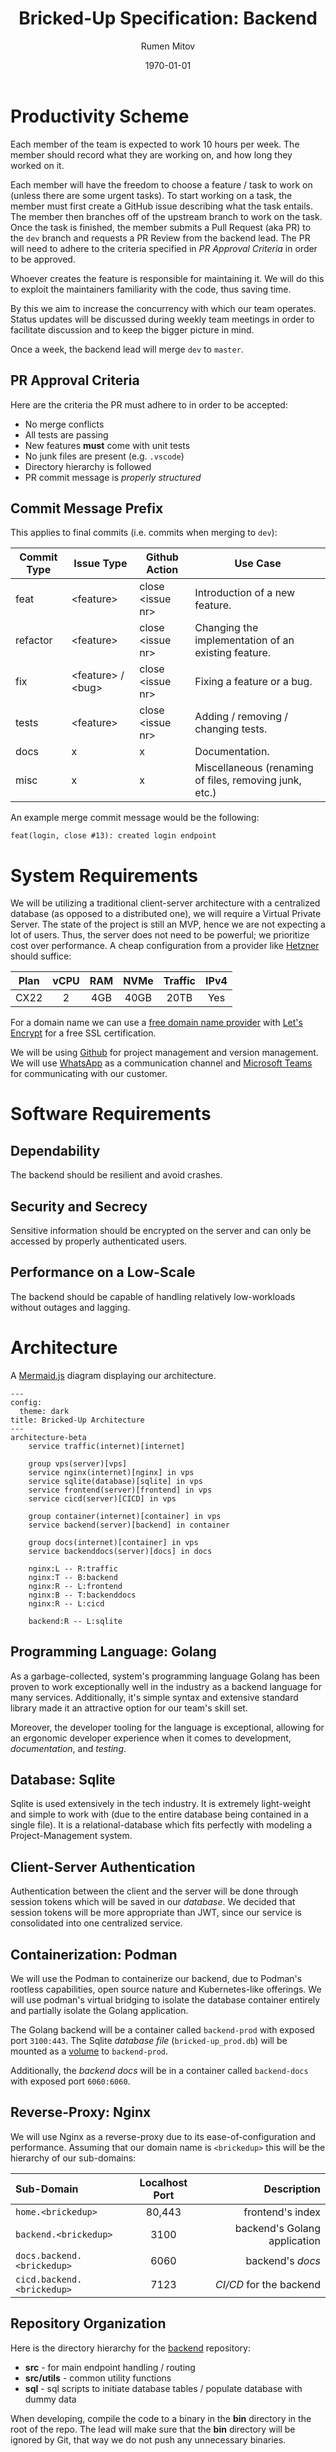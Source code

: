 #+title: Bricked-Up Specification: Backend
#+author: Rumen Mitov
#+latex_class: article
#+LATEX_HEADER: \usepackage[margin=2cm]{geometry}
#+latex_compiler: pdflatex
#+export_file_name: backend.pdf
#+date: \today

* Productivity Scheme
Each member of the team is expected to work 10 hours per week. The member should record what they are working on, and how long they worked on it.

Each member will have the freedom to choose a feature / task to work on (unless there are some urgent tasks). To start working on a task, the member must first create a GitHub issue describing what the task entails. The member then branches off of the upstream branch to work on the task. Once the task is finished, the member submits a Pull Request (aka PR) to the ~dev~ branch and requests a PR Review from the backend lead. The PR will need to adhere to the criteria specified in [[*PR Approval Criteria][PR Approval Criteria]] in order to be approved.

Whoever creates the feature is responsible for maintaining it. We will do this to exploit the maintainers familiarity with the code, thus saving time.

By this we aim to increase the concurrency with which our team operates. Status updates will be discussed during weekly team meetings in order to facilitate discussion and to keep the bigger picture in mind.

Once a week, the backend lead will merge ~dev~ to ~master~.

** PR Approval Criteria
Here are the criteria the PR must adhere to in order to be accepted:

- No merge conflicts
- All tests are passing
- New features *must* come with unit tests
- No junk files are present (e.g. ~.vscode~)
- Directory hierarchy is followed
- PR commit message is [[*Commit Message Prefix][properly structured]]
  
** Commit Message Prefix
This applies to final commits (i.e. commits when merging to ~dev~):

| Commit Type | Issue Type        | Github Action    | Use Case                                               |
|-------------+-------------------+------------------+--------------------------------------------------------|
| feat        | <feature>         | close <issue nr> | Introduction of a new feature.                         |
| refactor    | <feature>         | close <issue nr> | Changing the implementation of an existing feature.    |
| fix         | <feature> / <bug> | close <issue nr> | Fixing a feature or a bug.                             |
| tests       | <feature>         | close <issue nr> | Adding / removing / changing tests.                    |
| docs        | x                 | x                | Documentation.                                         |
| misc        | x                 | x                | Miscellaneous (renaming of files, removing junk, etc.) |

An example merge commit message would be the following:

#+begin_example
feat(login, close #13): created login endpoint
#+end_example

* System Requirements
 We will be utilizing a traditional client-server architecture with a centralized database (as opposed to a distributed one), we will require a Virtual Private Server. The state of the project is still an MVP, hence we are not expecting a lot of users. Thus, the server does not need to be powerful; we prioritize cost over performance. A cheap configuration from a provider like [[https://www.hetzner.com/cloud/][Hetzner]] should suffice:

 | <c>  | <c>  | <c> | <c>  |   <c>   | <c>  |
 | Plan | vCPU | RAM | NVMe | Traffic | IPv4 |
 |------+------+-----+------+---------+------|
 | CX22 |  2   | 4GB | 40GB |  20TB   | Yes  |

 For a domain name we can use a [[https://afraid.org][free domain name provider]] with [[https://letsencrypt.org/][Let's Encrypt]] for a free SSL certification.

 We will be using [[https://github.com][Github]] for project management and version management. We will use [[https://whatsapp.com][WhatsApp]] as a communication channel and [[https://https://teams.microsoft.com][Microsoft Teams]] for communicating with our customer.

* Software Requirements
** Dependability
The backend should be resilient and avoid crashes.

** Security and Secrecy
Sensitive information should be encrypted on the server and can only be accessed by properly authenticated users.

** Performance on a Low-Scale
The backend should be capable of handling relatively low-workloads without outages and lagging.

* Architecture
#+caption: A [[https://mermaid.js][Mermaid.js]] diagram displaying our architecture.
#+begin_src mermaid
---
config:
  theme: dark
title: Bricked-Up Architecture
---
architecture-beta
    service traffic(internet)[internet]

    group vps(server)[vps]
    service nginx(internet)[nginx] in vps
    service sqlite(database)[sqlite] in vps
    service frontend(server)[frontend] in vps
    service cicd(server)[CICD] in vps 

    group container(internet)[container] in vps
    service backend(server)[backend] in container
    
    group docs(internet)[container] in vps
    service backenddocs(server)[docs] in docs

    nginx:L -- R:traffic
    nginx:T -- B:backend
    nginx:R -- L:frontend
    nginx:B -- T:backenddocs
    nginx:R -- L:cicd

    backend:R -- L:sqlite
#+end_src

** Programming Language: Golang
As a garbage-collected, system's programming language Golang has been proven to work exceptionally well in the industry as a backend language for many services. Additionally, it's simple syntax and extensive standard library made it an attractive option for our team's skill set.

Moreover, the developer tooling for the language is exceptional, allowing for an ergonomic developer experience when it comes to development, [[*Documentation][documentation]], and [[*Testing][testing]].

** Database: Sqlite
Sqlite is used extensively in the tech industry. It is extremely light-weight and simple to work with (due to the entire database being contained in a single file). It is a relational-database which fits perfectly with modeling a Project-Management system.

** Client-Server Authentication
Authentication between the client and the server will be done through session tokens which will be saved in our [[*Database: Sqlite][database]]. We decided that session tokens will be more appropriate than JWT, since our service is consolidated into one centralized service.

** Containerization: Podman
We will use the Podman to containerize our backend, due to Podman's rootless capabilities, open source nature and Kubernetes-like offerings. We will use podman's virtual bridging to isolate the database container entirely and partially isolate the Golang application.

The Golang backend will be a container called ~backend-prod~ with exposed port ~3100:443~. The Sqlite [[*Database Design][database file]] (~bricked-up_prod.db~) will be mounted as a _volume_ to ~backend-prod~.

Additionally, the [[*Documentation][backend docs]] will be in a container called ~backend-docs~ with exposed port ~6060:6060~.
   
** Reverse-Proxy: Nginx
We will use Nginx as a reverse-proxy due to its ease-of-configuration and performance. Assuming that our domain name is ~<brickedup>~  this will be the hierarchy of our sub-domains:

| <l>                      |      <c>       |                          <r> |
| Sub-Domain               | Localhost Port |                  Description |
|--------------------------+----------------+------------------------------|
| ~home.<brickedup>~         |     80,443     |             frontend's index |
| ~backend.<brickedup>~      |      3100      | backend's Golang application |
| ~docs.backend.<brickedup>~ |      6060      |               backend's [[*Documentation][docs]] |
| ~cicd.backend.<brickedup>~ |      7123      |        [[*Deployment][CI/CD]] for the backend |

** Repository Organization
Here is the directory hierarchy for the [[https://github.com/bricked-up/backend][backend]] repository:
- *src* - for main endpoint handling / routing
- *src/utils* - common utility functions
- *sql* - sql scripts to initiate database tables / populate database with dummy data


When developing, compile the code to a binary in the *bin* directory in the root of the repo. The lead will make sure that the *bin* directory will be ignored by Git, that way we do not push any unnecessary binaries.

* Database Design
The production database file will be called: ~bricked-up_prod.db~ and it will be located in the root of the repo (will live only on the server, all *.db files will be ignored by ~.gitignore~).

#+caption: A [[https://mermaid.js][Mermaid.js]] ER diagram displaying our database schema.
#+begin_src mermaid
---
config:
  theme: dark
title: Bricked-Up ER-Diagram
---
erDiagram

    %% 
    %% Primative Entities
    %% 

    ORGANIZATION {
        int id PK
        string name UK
    }

    ORG_ROLE {
        int id PK
        int orgid FK
        string name
        bool read
        bool write
        bool exec
    }

    USER {
        int id PK
        string name
    }
    
    PROJECT {
        int id PK
        int orgid FK
        string name
        int budget
        bool arhived
    }

    PROJECT_ROLE {
        int id PK
        int projectid FK
        string name
        bool read
        bool write
        bool exec
    }

    ISSUE {
        int id PK
        string title
        string desc
        int tagid FK
        int priorityid FK
        date created
        date completed
        int cost
    }

    TAG {
        int id PK
        int projectid FK
        string name

        %% color should be stored as a hex value
        int color 
    }

    PRIORITY {
        int id PK
        int projectid FK
        string name
        int priority
    }    

    REMINDER {
        int id PK
        int issueid FK
        int userid FK
    }

    %% 
    %% Relationships
    %% 

    %% Organization members
    USER |o--o{ ORG_MEMBER : is
    ORGANIZATION ||--|{ ORG_MEMBER :has
    ORG_MEMBER {
        int id PK
        int userid FK
        int orgid FK
    }

    %% Organization roles
    ORG_MEMBER ||--|| ORG_ROLE : has
    ORGANIZATION ||--|{ ORG_ROLE : offers

    %% Organization projects
    ORGANIZATION ||--o{ ORG_PROJECTS : has
    PROJECT ||--|| ORG_PROJECTS : belongs_to
    ORG_PROJECTS {
        int id PK
        int orgid FK
        int projectid FK
    }

    %% Project members
    PROJECT ||--|{ PROJECT_MEMBER :has
    PROJECT_MEMBER {
        int id PK
        int userid FK
        int projectid FK
    }

    %% Project roles
    PROJECT ||--|{ PROJECT_ROLE : has
    PROJECT_MEMBER ||--|{ PROJECT_ROLE : has

    %% Project issues
    PROJECT ||--o{ PROJECT_ISSUES : has
    ISSUE ||--|| PROJECT_ISSUES : belongs_to
    PROJECT_ISSUES {
        int id PK
        int projectid FK
        int issueid FK
    }

    %% User-assigned issues
    USER ||--o{ USER_ISSUES : responsible_for
    ISSUE ||--o{ USER_ISSUES : assigned_to
    USER_ISSUES {
        int id PK
        int userid FK
        int issueid FK
    }

    %% Tags
    ISSUE ||--o| TAG : has
    PROJECT ||--o{ TAG : offers

    %% Priorities
    ISSUE ||--o| PRIORITY : has
    PROJECT ||--o{ PRIORITY : offers

    %% Reminders
    ISSUE ||--o{ REMINDER : sends 
    USER }o--o{ REMINDER : targets
#+end_src

* Documentation
We will use [[https://pkg.go.dev/golang.org/x/tools/cmd/godoc][godoc]] to generate documentation. This will be hosted on ~localhost:6060~.

* Testing
We will use Go's [[https://pkg.go.dev/testing][testing]] package.

** Unit Tests
All features should have unit tests.

** Integration Tests
 Integration tests checks if the communication between our services (e.g. our server and our database) is correct. A demo database will be populated from an SQL script with dummy data. The database file should be called ~bricked-up_test.db~ and it should be located in the root of the repository. The tests can now run queries on the testing database.
 
** TODO Fuzzing Tests

* Deployment
The following describes the full deployment pipeline (assuming task is complete and ready to be pushed upstream):

1. All [[*Testing][tests]] run successfully
2. [[*PR Approval Criteria][PR]] is submitted (tests are run on Github Actions to ensure everything works)
3. PR is reviewed by lead (must be accepted to continue)
4. Lead *squash merges* PR into ~dev~ branch (task issue is closed)
5. ~dev~ is *squash merged* to ~master~ branch (happens once a week)
6. once a change has been pushed to ~master~, a webhook is sent to our server's [[*Containerization: Podman][CI/CD]]
7. CI/CD program pulls changes and rebuilds backend on the server
